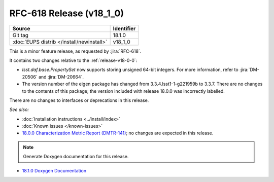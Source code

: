 .. _release-v18-1-0:

RFC-618 Release (v18_1_0)
=========================

+-------------------------------------------+------------+
| Source                                    | Identifier |
+===========================================+============+
| Git tag                                   | 18.1.0     |
+-------------------------------------------+------------+
| :doc:`EUPS distrib </install/newinstall>` | v18\_1\_0  |
+-------------------------------------------+------------+

This is a minor feature release, as requested by :jira:`RFC-618`.

It contains two changes relative to the :ref:`release-v18-0-0`:

- `lsst.daf.base.PropertySet` now supports storing unsigned 64-bit integers.
  For more information, refer to :jira:`DM-20506` and :jira:`DM-20664`.
- The version number of the eigen package has changed from 3.3.4.lsst1-1-g221959b to 3.3.7.
  There are no changes to the contents of this package; the version included with release 18.0.0 was incorrectly labelled.

There are no changes to interfaces or deprecations in this release.

*See also:*

- :doc:`Installation instructions <../install/index>`
- :doc:`Known issues </known-issues>`
- `18.0.0 Characterization Metric Report (DMTR-141) <https://ls.st/DMTR-141>`_; no changes are expected in this release.

.. note:: Generate Doxygen documentation for this release.

- `18.1.0 Doxygen Documentation <http://doxygen.lsst.codes/stack/doxygen/xlink_master_2019_07_31_23.44.46/>`__
